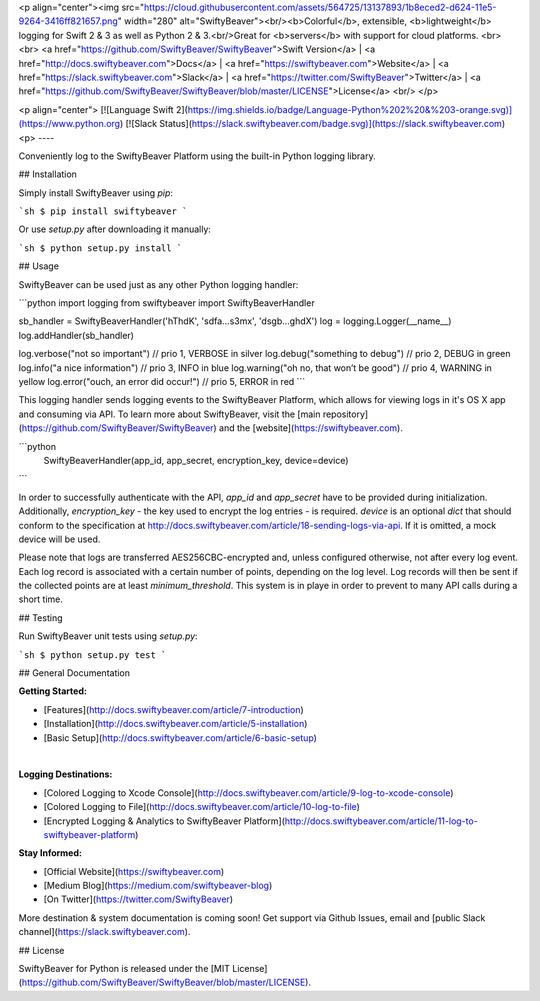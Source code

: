 <p align="center"><img src="https://cloud.githubusercontent.com/assets/564725/13137893/1b8eced2-d624-11e5-9264-3416ff821657.png" width="280" alt="SwiftyBeaver"><br/><b>Colorful</b>, extensible, <b>lightweight</b> logging for Swift 2 & 3 as well as Python 2 & 3.<br/>Great for <b>servers</b> with support for cloud platforms.
<br><br>
<a href="https://github.com/SwiftyBeaver/SwiftyBeaver">Swift Version</a> |
<a href="http://docs.swiftybeaver.com">Docs</a> |
<a href="https://swiftybeaver.com">Website</a> |
<a href="https://slack.swiftybeaver.com">Slack</a> |
<a href="https://twitter.com/SwiftyBeaver">Twitter</a> |
<a href="https://github.com/SwiftyBeaver/SwiftyBeaver/blob/master/LICENSE">License</a>
<br/>
</p>

<p align="center">
[![Language Swift 2](https://img.shields.io/badge/Language-Python%202%20&%203-orange.svg)](https://www.python.org) [![Slack Status](https://slack.swiftybeaver.com/badge.svg)](https://slack.swiftybeaver.com)
<p>
----

Conveniently log to the SwiftyBeaver Platform using the built-in Python logging library.

## Installation

Simply install SwiftyBeaver using `pip`:

```sh
$ pip install swiftybeaver
```

Or use `setup.py` after downloading it manually:

```sh
$ python setup.py install
```

## Usage

SwiftyBeaver can be used just as any other Python logging handler:

```python
import logging
from swiftybeaver import SwiftyBeaverHandler

sb_handler = SwiftyBeaverHandler('hThdK', 'sdfa...s3mx', 'dsgb...ghdX')
log = logging.Logger(__name__)
log.addHandler(sb_handler)

log.verbose("not so important")  // prio 1, VERBOSE in silver
log.debug("something to debug")  // prio 2, DEBUG in green
log.info("a nice information")   // prio 3, INFO in blue
log.warning("oh no, that won’t be good")  // prio 4, WARNING in yellow
log.error("ouch, an error did occur!")  // prio 5, ERROR in red
```

This logging handler sends logging events to the SwiftyBeaver Platform, which allows for viewing logs in it's OS X app and consuming via API. To learn more about SwiftyBeaver, visit the [main repository](https://github.com/SwiftyBeaver/SwiftyBeaver) and the [website](https://swiftybeaver.com).

```python
 SwiftyBeaverHandler(app_id, app_secret, encryption_key, device=device)
```

In order to successfully authenticate with the API, `app_id` and `app_secret` have to be provided during initialization. Additionally, `encryption_key` - the key used to encrypt the log entries - is required. `device` is an optional `dict` that should conform to the specification at http://docs.swiftybeaver.com/article/18-sending-logs-via-api. If it is omitted, a mock device will be used.

Please note that logs are transferred AES256CBC-encrypted and, unless configured otherwise, not after every log event. Each log record is associated with a certain number of points, depending on the log level. Log records will then be sent if the collected points are at least `minimum_threshold`. This system is in playe in order to prevent to many API calls during a short time.

## Testing

Run SwiftyBeaver unit tests using `setup.py`:

```sh
$ python setup.py test
```

## General Documentation

**Getting Started:**

- [Features](http://docs.swiftybeaver.com/article/7-introduction)
- [Installation](http://docs.swiftybeaver.com/article/5-installation)
- [Basic Setup](http://docs.swiftybeaver.com/article/6-basic-setup)
​

**Logging Destinations:**

- [Colored Logging to Xcode Console](http://docs.swiftybeaver.com/article/9-log-to-xcode-console)
- [Colored Logging to File](http://docs.swiftybeaver.com/article/10-log-to-file)
- [Encrypted Logging & Analytics to SwiftyBeaver Platform](http://docs.swiftybeaver.com/article/11-log-to-swiftybeaver-platform)


**Stay Informed:**

- [Official Website](https://swiftybeaver.com)
- [Medium Blog](https://medium.com/swiftybeaver-blog)
- [On Twitter](https://twitter.com/SwiftyBeaver)

More destination & system documentation is coming soon!  
Get support via Github Issues, email and [public Slack channel](https://slack.swiftybeaver.com).

## License

SwiftyBeaver for Python is released under the [MIT License](https://github.com/SwiftyBeaver/SwiftyBeaver/blob/master/LICENSE).


